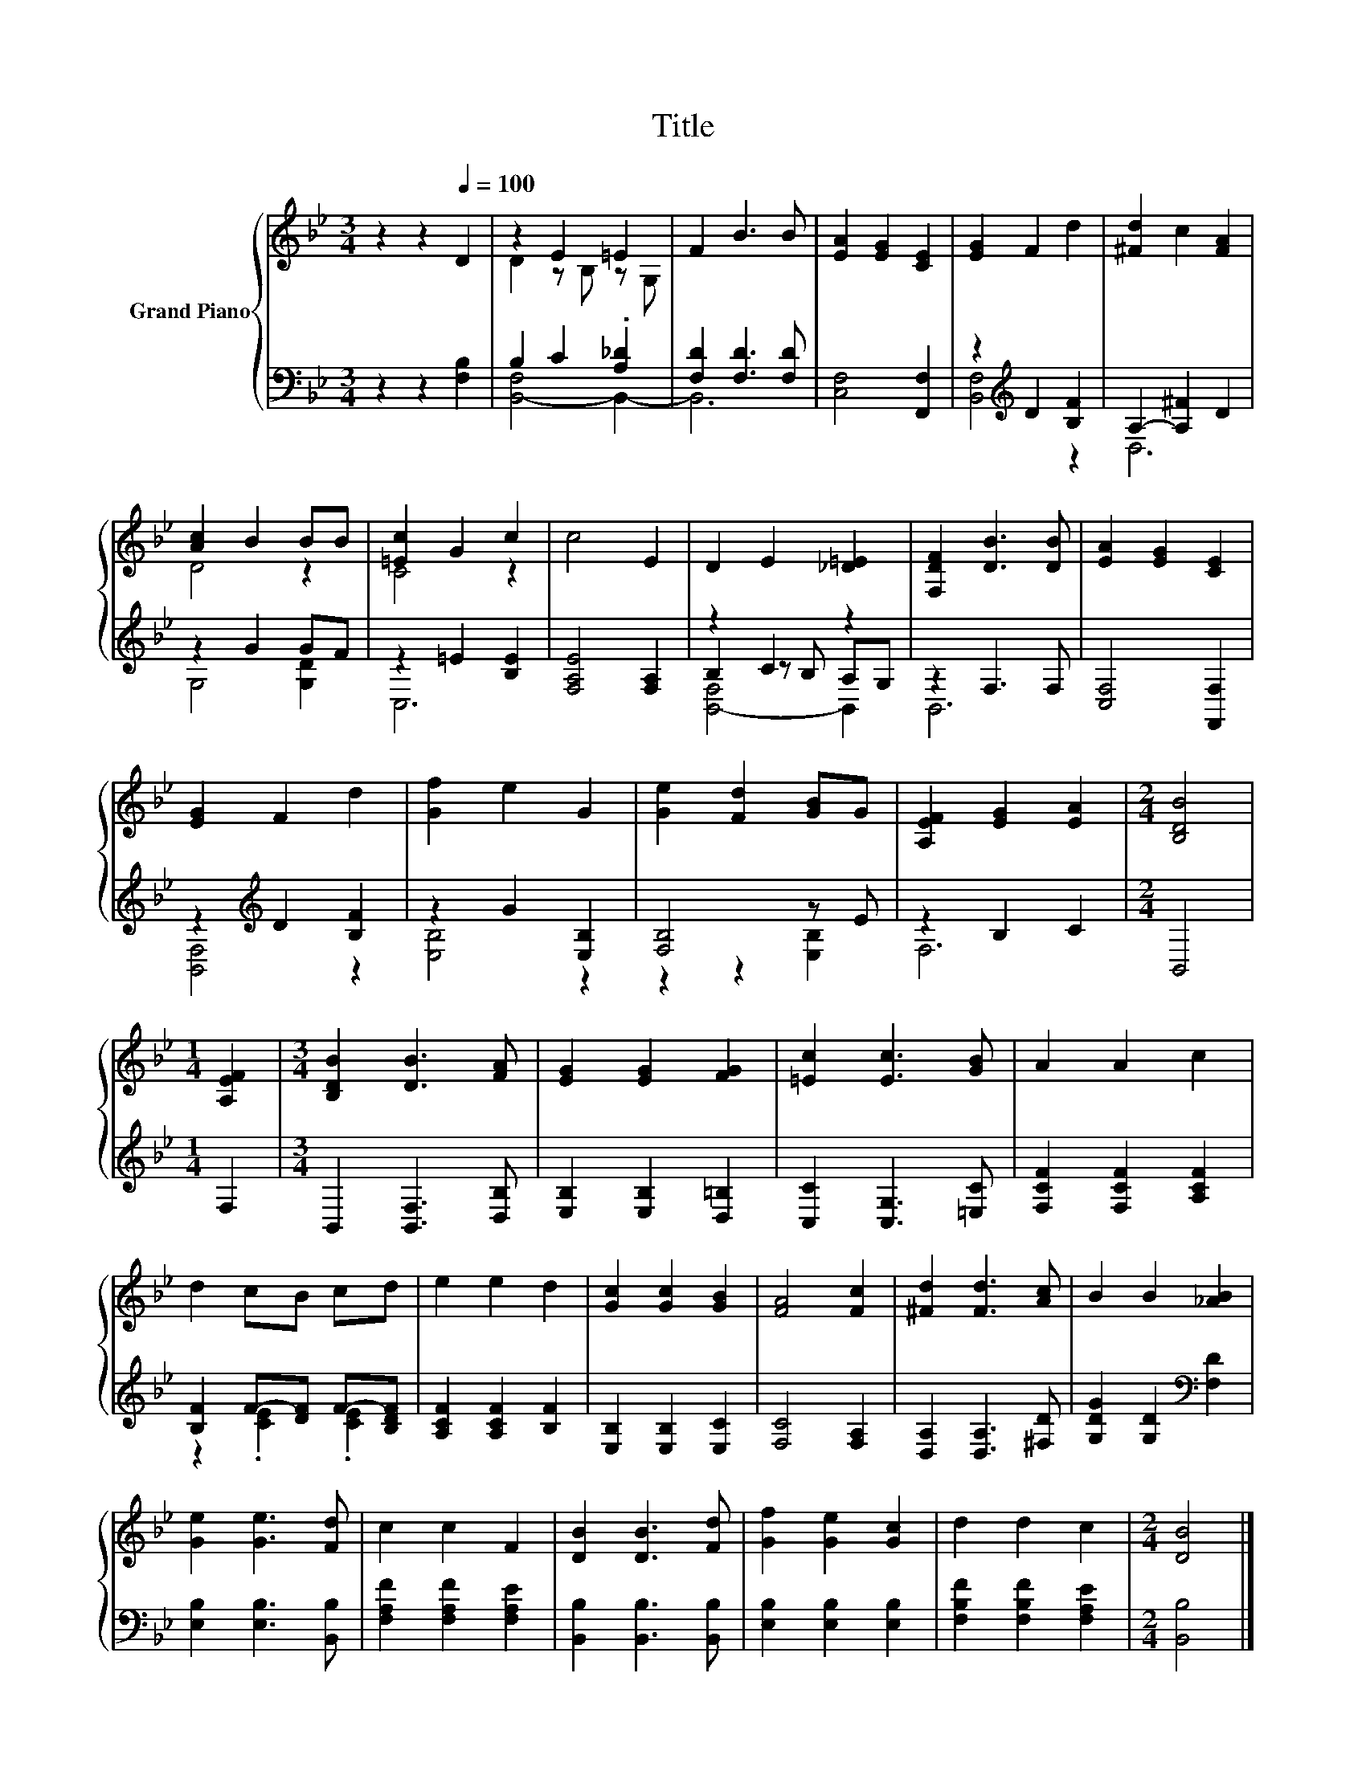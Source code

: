 X:1
T:Title
%%score { ( 1 3 ) | ( 2 4 5 ) }
L:1/8
M:3/4
K:Bb
V:1 treble nm="Grand Piano"
V:3 treble 
V:2 bass 
V:4 bass 
V:5 bass 
V:1
 z2 z2[Q:1/4=100] D2 | z2 E2 =E2 | F2 B3 B | [EA]2 [EG]2 [CE]2 | [EG]2 F2 d2 | [^Fd]2 c2 [FA]2 | %6
 [Ac]2 B2 BB | [=Ec]2 G2 c2 | c4 E2 | D2 E2 [_D=E]2 | [F,DF]2 [DB]3 [DB] | [EA]2 [EG]2 [CE]2 | %12
 [EG]2 F2 d2 | [Gf]2 e2 G2 | [Ge]2 [Fd]2 [GB]G | [A,EF]2 [EG]2 [EA]2 |[M:2/4] [B,DB]4 | %17
[M:1/4] [A,EF]2 |[M:3/4] [B,DB]2 [DB]3 [FA] | [EG]2 [EG]2 [FG]2 | [=Ec]2 [Ec]3 [GB] | A2 A2 c2 | %22
 d2 cB cd | e2 e2 d2 | [Gc]2 [Gc]2 [GB]2 | [FA]4 [Fc]2 | [^Fd]2 [Fd]3 [Ac] | B2 B2 [_AB]2 | %28
 [Ge]2 [Ge]3 [Fd] | c2 c2 F2 | [DB]2 [DB]3 [Fd] | [Gf]2 [Ge]2 [Gc]2 | d2 d2 c2 |[M:2/4] [DB]4 |] %34
V:2
 z2 z2 [F,B,]2 | B,2 C2 .[A,_D]2 | [F,D]2 [F,D]3 [F,D] | [C,F,]4 [F,,F,]2 | %4
 z2[K:treble] D2 [B,F]2 | A,2- [A,^F]2 D2 | z2 G2 GF | z2 =E2 [B,E]2 | [F,A,E]4 [F,A,]2 | %9
 z2 C2 z2 | z2 F,3 F, | [C,F,]4 [F,,F,]2 | z2[K:treble] D2 [B,F]2 | z2 G2 [E,B,]2 | [F,B,]4 z E | %15
 z2 B,2 C2 |[M:2/4] B,,4 |[M:1/4] F,2 |[M:3/4] B,,2 [B,,F,]3 [D,B,] | [E,B,]2 [E,B,]2 [D,=B,]2 | %20
 [C,C]2 [C,G,]3 [=E,C] | [F,CF]2 [F,CF]2 [A,CF]2 | [B,F]2 F-[DF] F-[B,DF] | %23
 [A,CF]2 [A,CF]2 [B,F]2 | [E,B,]2 [E,B,]2 [E,C]2 | [F,C]4 [F,A,]2 | [D,A,]2 [D,A,]3 [^F,D] | %27
 [G,DG]2 [G,D]2[K:bass] [F,D]2 | [E,B,]2 [E,B,]3 [B,,B,] | [F,A,F]2 [F,A,F]2 [F,A,E]2 | %30
 [B,,B,]2 [B,,B,]3 [B,,B,] | [E,B,]2 [E,B,]2 [E,B,]2 | [F,B,F]2 [F,B,F]2 [F,A,E]2 | %33
[M:2/4] [B,,B,]4 |] %34
V:3
 x6 | D2 z B, z G, | x6 | x6 | x6 | x6 | D4 z2 | C4 z2 | x6 | x6 | x6 | x6 | x6 | x6 | x6 | x6 | %16
[M:2/4] x4 |[M:1/4] x2 |[M:3/4] x6 | x6 | x6 | x6 | x6 | x6 | x6 | x6 | x6 | x6 | x6 | x6 | x6 | %31
 x6 | x6 |[M:2/4] x4 |] %34
V:4
 x6 | [B,,-F,]4 B,,2- | B,,6 | x6 | [B,,F,]4[K:treble] z2 | D,6 | G,4 [G,D]2 | C,6 | x6 | %9
 B,2 z B, A,G, | B,,6 | x6 | [B,,F,]4[K:treble] z2 | [E,B,]4 z2 | z2 z2 [E,B,]2 | F,6 |[M:2/4] x4 | %17
[M:1/4] x2 |[M:3/4] x6 | x6 | x6 | x6 | z2 .[CE]2 .[CE]2 | x6 | x6 | x6 | x6 | x4[K:bass] x2 | x6 | %29
 x6 | x6 | x6 | x6 |[M:2/4] x4 |] %34
V:5
 x6 | x6 | x6 | x6 | x2[K:treble] x4 | x6 | x6 | x6 | x6 | [B,,-F,]4 B,,2 | x6 | x6 | %12
 x2[K:treble] x4 | x6 | x6 | x6 |[M:2/4] x4 |[M:1/4] x2 |[M:3/4] x6 | x6 | x6 | x6 | x6 | x6 | x6 | %25
 x6 | x6 | x4[K:bass] x2 | x6 | x6 | x6 | x6 | x6 |[M:2/4] x4 |] %34

